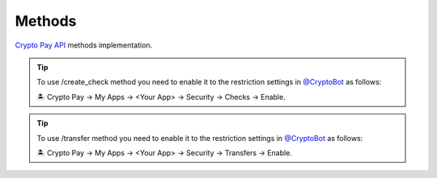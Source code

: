 =======
Methods
=======

`Crypto Pay API <https://help.crypt.bot/crypto-pay-api>`_ methods implementation.

.. automethod:: aiosend.CryptoPay.get_me
.. automethod:: aiosend.CryptoPay.create_invoice
.. automethod:: aiosend.CryptoPay.delete_invoice
.. tip::
    To use /create_check method you need to enable it to the restriction settings in `@CryptoBot <https://send.t.me>`_ as follows:

    🏝 Crypto Pay -> My Apps -> <Your App> -> Security -> Checks -> Enable.
.. automethod:: aiosend.CryptoPay.create_check
.. automethod:: aiosend.CryptoPay.delete_check
.. tip::
    To use /transfer method you need to enable it to the restriction settings in `@CryptoBot <https://send.t.me>`_ as follows:

    🏝 Crypto Pay -> My Apps -> <Your App> -> Security -> Transfers -> Enable.
.. automethod:: aiosend.CryptoPay.transfer
.. automethod:: aiosend.CryptoPay.get_invoices
.. automethod:: aiosend.CryptoPay.get_checks
.. automethod:: aiosend.CryptoPay.get_transfers
.. automethod:: aiosend.CryptoPay.get_balance
.. automethod:: aiosend.CryptoPay.get_exchange_rates
.. automethod:: aiosend.CryptoPay.get_currencies
.. automethod:: aiosend.CryptoPay.get_stats